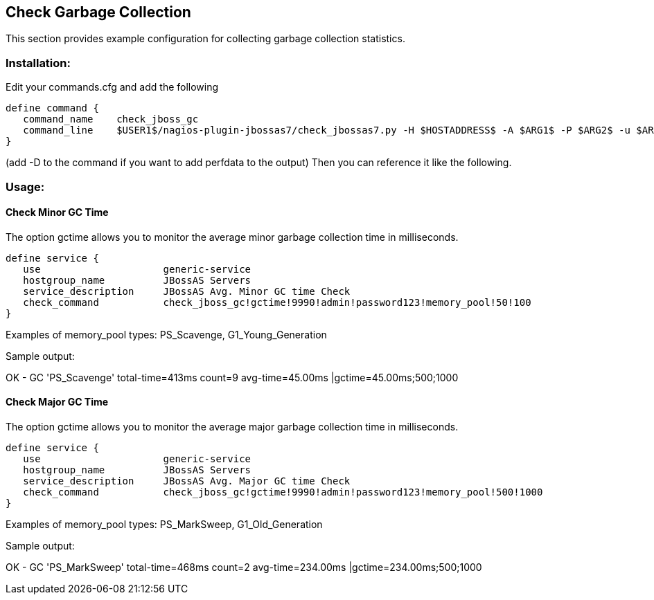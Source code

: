== Check Garbage Collection ==

This section provides example configuration for collecting garbage collection statistics.

=== Installation: ===

Edit your commands.cfg and add the following

 define command {
    command_name    check_jboss_gc
    command_line    $USER1$/nagios-plugin-jbossas7/check_jbossas7.py -H $HOSTADDRESS$ -A $ARG1$ -P $ARG2$ -u $ARG3$ -p $ARG4$ -m $ARG5$ -W $ARG6$ -C $ARG7$
 }

(add -D to the command if you want to add perfdata to the output)
Then you can reference it like the following.

=== Usage: ===

==== Check Minor GC Time ====

The option +gctime+ allows you to monitor the average minor garbage collection time in milliseconds.

 define service {
    use                     generic-service
    hostgroup_name          JBossAS Servers
    service_description     JBossAS Avg. Minor GC time Check
    check_command           check_jboss_gc!gctime!9990!admin!password123!memory_pool!50!100
 }
 
Examples of memory_pool types: +PS_Scavenge+, +G1_Young_Generation+

Sample output:

+OK - GC 'PS_Scavenge' total-time=413ms count=9 avg-time=45.00ms |gctime=45.00ms;500;1000+

==== Check Major GC Time ====

The option +gctime+ allows you to monitor the average major garbage collection time in milliseconds.

 define service {
    use                     generic-service
    hostgroup_name          JBossAS Servers
    service_description     JBossAS Avg. Major GC time Check
    check_command           check_jboss_gc!gctime!9990!admin!password123!memory_pool!500!1000
 }

Examples of memory_pool types: +PS_MarkSweep+, +G1_Old_Generation+

Sample output:

+OK - GC 'PS_MarkSweep' total-time=468ms count=2 avg-time=234.00ms |gctime=234.00ms;500;1000+

